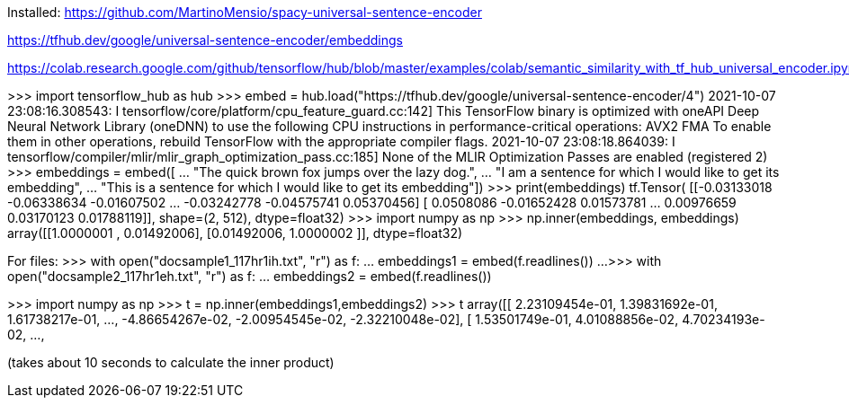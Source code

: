 Installed:
https://github.com/MartinoMensio/spacy-universal-sentence-encoder


https://tfhub.dev/google/universal-sentence-encoder/embeddings 

https://colab.research.google.com/github/tensorflow/hub/blob/master/examples/colab/semantic_similarity_with_tf_hub_universal_encoder.ipynb#scrollTo=BnvjATdy64eR


>>> import tensorflow_hub as hub
>>> embed = hub.load("https://tfhub.dev/google/universal-sentence-encoder/4")
2021-10-07 23:08:16.308543: I tensorflow/core/platform/cpu_feature_guard.cc:142] This TensorFlow binary is optimized with oneAPI Deep Neural Network Library (oneDNN) to use the following CPU instructions in performance-critical operations:  AVX2 FMA
To enable them in other operations, rebuild TensorFlow with the appropriate compiler flags.
2021-10-07 23:08:18.864039: I tensorflow/compiler/mlir/mlir_graph_optimization_pass.cc:185] None of the MLIR Optimization Passes are enabled (registered 2)
>>> embeddings = embed([
...     "The quick brown fox jumps over the lazy dog.",
...     "I am a sentence for which I would like to get its embedding",
...     "This is a sentence for which I would like to get its embedding"])
>>> print(embeddings)
tf.Tensor(
[[-0.03133018 -0.06338634 -0.01607502 ... -0.03242778 -0.04575741
   0.05370456]
 [ 0.0508086  -0.01652428  0.01573781 ...  0.00976659  0.03170123
   0.01788119]], shape=(2, 512), dtype=float32)
>>> import numpy as np
>>> np.inner(embeddings, embeddings)
array([[1.0000001 , 0.01492006],
       [0.01492006, 1.0000002 ]], dtype=float32)

For files:
>>> with open("docsample1_117hr1ih.txt", "r") as f:
...     embeddings1 = embed(f.readlines())
... 
>>> with open("docsample2_117hr1eh.txt", "r") as f:
...     embeddings2 = embed(f.readlines())

>>> import numpy as np
>>> t = np.inner(embeddings1,embeddings2)
>>> t
array([[ 2.23109454e-01,  1.39831692e-01,  1.61738217e-01, ...,
        -4.86654267e-02, -2.00954545e-02, -2.32210048e-02],
       [ 1.53501749e-01,  4.01088856e-02,  4.70234193e-02, ...,

(takes about 10 seconds to calculate the inner product)